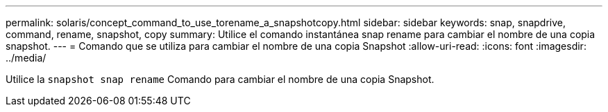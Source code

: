 ---
permalink: solaris/concept_command_to_use_torename_a_snapshotcopy.html 
sidebar: sidebar 
keywords: snap, snapdrive, command, rename, snapshot, copy 
summary: Utilice el comando instantánea snap rename para cambiar el nombre de una copia snapshot. 
---
= Comando que se utiliza para cambiar el nombre de una copia Snapshot
:allow-uri-read: 
:icons: font
:imagesdir: ../media/


[role="lead"]
Utilice la `snapshot snap rename` Comando para cambiar el nombre de una copia Snapshot.
